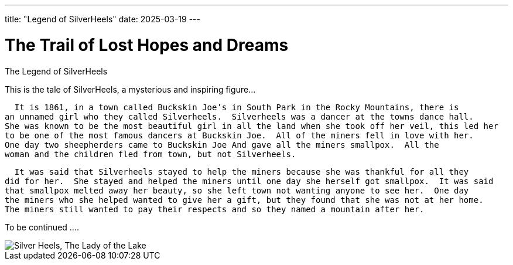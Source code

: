 ---
title: "Legend of SilverHeels"
date: 2025-03-19
---

= The Trail of Lost Hopes and Dreams
:doctype: book
:showtitle:

The Legend of SilverHeels

This is the tale of SilverHeels, a mysterious and inspiring figure...

  It is 1861, in a town called Buckskin Joe’s in South Park in the Rocky Mountains, there is 
an unnamed girl who they called Silverheels.  Silverheels was a dancer at the towns dance hall. 
She was known to be the most beautiful girl in all the land when she took off her veil, this led her 
to be one of the most famous dancers at Buckskin Joe.  All of the miners fell in love with her. 
One day two sheepherders came to Buckskin Joe And gave all the miners smallpox.  All the 
woman and the children fled from town, but not Silverheels. 

  It was said that Silverheels stayed to help the miners because she was thankful for all they 
did for her.  She stayed and helped the miners until one day she herself got smallpox.  It was said 
that smallpox melted away her beauty, so she left town not wanting anyone to see her.  One day 
the miners who she helped wanted to give her a gift, but they found that she was not at her home. 
The miners still wanted to pay their respects and so they named a mountain after her. 

To be continued ....

image::/images/The Lady of the Lake.jpg[alt="Silver Heels, The Lady of the Lake"]
